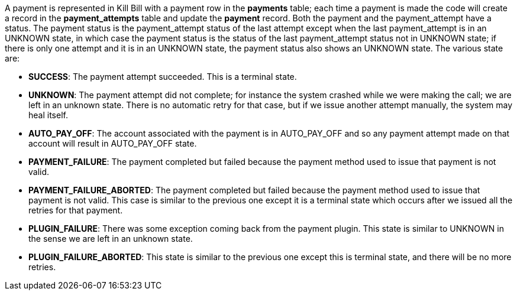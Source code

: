 A payment is represented in Kill Bill with a payment row in the *payments* table; each time a payment is made the code will create a record in the *payment_attempts* table and update the *payment* record. Both the payment and the payment_attempt have a status. The payment status is the payment_attempt status of the last attempt except when the last payment_attempt is in an UNKNOWN state, in which case the payment status is the status of the last payment_attempt status not in UNKNOWN state; if there is only one attempt and it is in an UNKNOWN state, the payment status also shows an UNKNOWN state. The various state are:

* *SUCCESS*: The payment attempt succeeded. This is a terminal state.
* *UNKNOWN*: The payment attempt did not complete; for instance the system crashed while we were making the call; we are left in an unknown state. There is no automatic retry for that case, but if we issue another attempt manually, the system may heal itself.
* *AUTO_PAY_OFF*: The account associated with the payment is in AUTO_PAY_OFF and so any payment attempt made on that account will result in AUTO_PAY_OFF state.
* *PAYMENT_FAILURE*: The payment completed but failed because the payment method used to issue that payment is not valid.
* *PAYMENT_FAILURE_ABORTED*: The payment completed but failed because the payment method used to issue that payment is not valid. This case is similar to the previous one except it is a terminal state which occurs after we issued all the retries for that payment.
* *PLUGIN_FAILURE*: There was some exception coming back from the payment plugin. This state is similar to UNKNOWN in the sense we are left in an unknown state.
* *PLUGIN_FAILURE_ABORTED*: This state is similar to the previous one except this is terminal state, and there will be no more retries.
